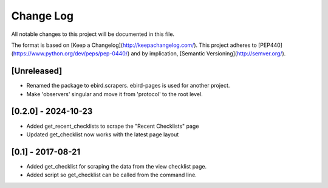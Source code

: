 Change Log
==========
All notable changes to this project will be documented in this file.

The format is based on [Keep a Changelog](http://keepachangelog.com/).
This project adheres to [PEP440](https://www.python.org/dev/peps/pep-0440/)
and by implication, [Semantic Versioning](http://semver.org/).

[Unreleased]
------------
- Renamed the package to ebird.scrapers. ebird-pages is used for another project.
- Make 'observers' singular and move it from 'protocol' to the root level.

[0.2.0] - 2024-10-23
--------------------
- Added get_recent_checklists to scrape the "Recent Checklists" page
- Updated get_checklist now works with the latest page layout

[0.1] - 2017-08-21
------------------
- Added get_checklist for scraping the data from the view checklist page.
- Added script so get_checklist can be called from the command line.

